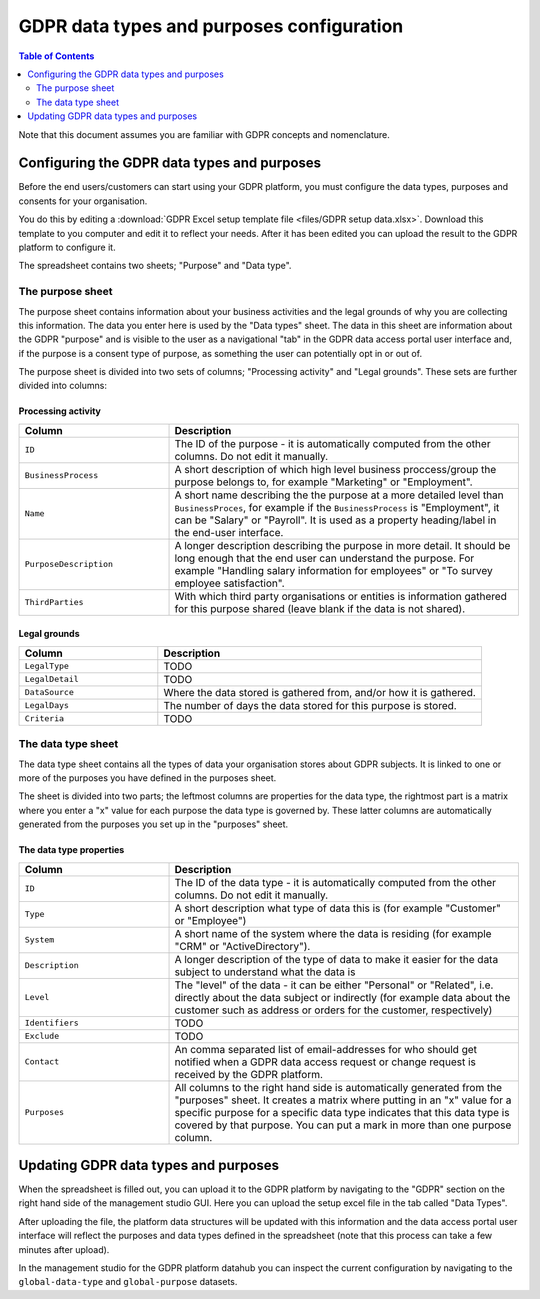 .. _gdpr_data_types_purposes_configuration:

==========================================
GDPR data types and purposes configuration
==========================================

.. contents:: Table of Contents
   :depth: 2
   :local:

Note that this document assumes you are familiar with GDPR concepts and nomenclature.

Configuring the GDPR data types and purposes
============================================

Before the end users/customers can start using your GDPR platform, you must configure the
data types, purposes and consents for your organisation.

You do this by editing a :download:`GDPR Excel setup template file <files/GDPR setup data.xlsx>`. Download this template
to you computer and edit it to reflect your needs. After it has been edited you can upload the result to the GDPR
platform to configure it.

The spreadsheet contains two sheets; "Purpose" and "Data type".

The purpose sheet
-----------------

The purpose sheet contains information about your business activities and the legal grounds of why
you are collecting this information. The data you enter here is used by the "Data types" sheet. The data in this
sheet are information about the GDPR "purpose" and is visible to the user as a navigational "tab" in the GDPR data access
portal user interface and, if the purpose is a consent type of purpose, as something the user can potentially opt in or out
of.

The purpose sheet is divided into two sets of columns; "Processing activity" and "Legal grounds".
These sets are further divided into columns:

.. image:: images/purpose_sheet.png
    :width: 800px
    :align: center
    :alt: Purpose sheet

Processing activity
^^^^^^^^^^^^^^^^^^^

.. list-table::
   :header-rows: 1
   :widths: 30, 70

   * - Column
     - Description

   * - ``ID``
     - The ID of the purpose - it is automatically computed from the other columns. Do not edit it manually.

   * - ``BusinessProcess``
     - A short description of which high level business proccess/group the purpose belongs to,
       for example "Marketing" or "Employment".

   * - ``Name``
     - A short name describing the the purpose at a more detailed level than ``BusinessProces``, for example if the
       ``BusinessProcess`` is "Employment", it can be "Salary" or "Payroll". It is used as a property heading/label in the
       end-user interface.

   * - ``PurposeDescription``
     - A longer description describing the purpose in more detail. It should be long enough that the end user can understand
       the purpose. For example "Handling salary information for employees" or "To survey employee satisfaction".

   * - ``ThirdParties``
     - With which third party organisations or entities is information gathered for this purpose shared (leave blank
       if the data is not shared).

Legal grounds
^^^^^^^^^^^^^

.. list-table::
   :header-rows: 1
   :widths: 30, 70

   * - Column
     - Description

   * - ``LegalType``
     - TODO

   * - ``LegalDetail``
     - TODO

   * - ``DataSource``
     - Where the data stored is gathered from, and/or how it is gathered.

   * - ``LegalDays``
     - The number of days the data stored for this purpose is stored.

   * - ``Criteria``
     - TODO


The data type sheet
-------------------

The data type sheet contains all the types of data your organisation stores about GDPR subjects.
It is linked to one or more of the purposes you have defined in the purposes sheet.

.. image:: images/data_type_sheet.png
    :width: 800px
    :align: center
    :alt: Data type sheet

The sheet is divided into two parts; the leftmost columns are properties for the data type, the rightmost part
is a matrix where you enter a "x" value for each purpose the data type is governed by. These latter columns are automatically
generated from the purposes you set up in the "purposes" sheet.

The data type properties
^^^^^^^^^^^^^^^^^^^^^^^^

.. list-table::
   :header-rows: 1
   :widths: 30, 70

   * - Column
     - Description

   * - ``ID``
     - The ID of the data type - it is automatically computed from the other columns. Do not edit it manually.

   * - ``Type``
     - A short description what type of data this is (for example "Customer" or "Employee")

   * - ``System``
     - A short name of the system where the data is residing (for example "CRM" or "ActiveDirectory").

   * - ``Description``
     - A longer description of the type of data to make it easier for the data subject to understand what the data is

   * - ``Level``
     - The "level" of the data - it can be either "Personal" or "Related", i.e. directly about the data subject or
       indirectly (for example data about the customer such as address or orders for the customer, respectively)

   * - ``Identifiers``
     - TODO

   * - ``Exclude``
     - TODO

   * - ``Contact``
     - An comma separated list of email-addresses for who should get notified when a GDPR data access request or change
       request is received by the GDPR platform.

   * - ``Purposes``
     - All columns to the right hand side is automatically generated from the "purposes" sheet. It creates a matrix
       where putting in an "x" value for a specific purpose for a specific data type indicates that this data type
       is covered by that purpose. You can put a mark in more than one purpose column.


Updating GDPR data types and purposes
=====================================

When the spreadsheet is filled out, you can upload it to the GDPR platform by navigating to the "GDPR" section on
the right hand side of the management studio GUI. Here you can upload the setup excel file in the tab called "Data Types".

After uploading the file, the platform data structures will be updated with this information and the data access portal
user interface will reflect the purposes and data types defined in the spreadsheet (note that this process can take a
few minutes after upload).

In the management studio for the GDPR platform datahub you can inspect the current configuration by navigating to the ``global-data-type``
and ``global-purpose`` datasets.
